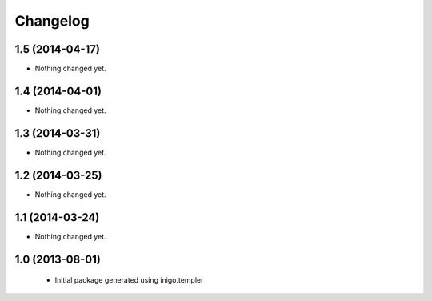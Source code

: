 Changelog
=========

1.5 (2014-04-17)
----------------

- Nothing changed yet.


1.4 (2014-04-01)
----------------

- Nothing changed yet.


1.3 (2014-03-31)
----------------

- Nothing changed yet.


1.2 (2014-03-25)
----------------

- Nothing changed yet.


1.1 (2014-03-24)
----------------

- Nothing changed yet.


1.0 (2013-08-01)
----------------

 - Initial package generated using inigo.templer
